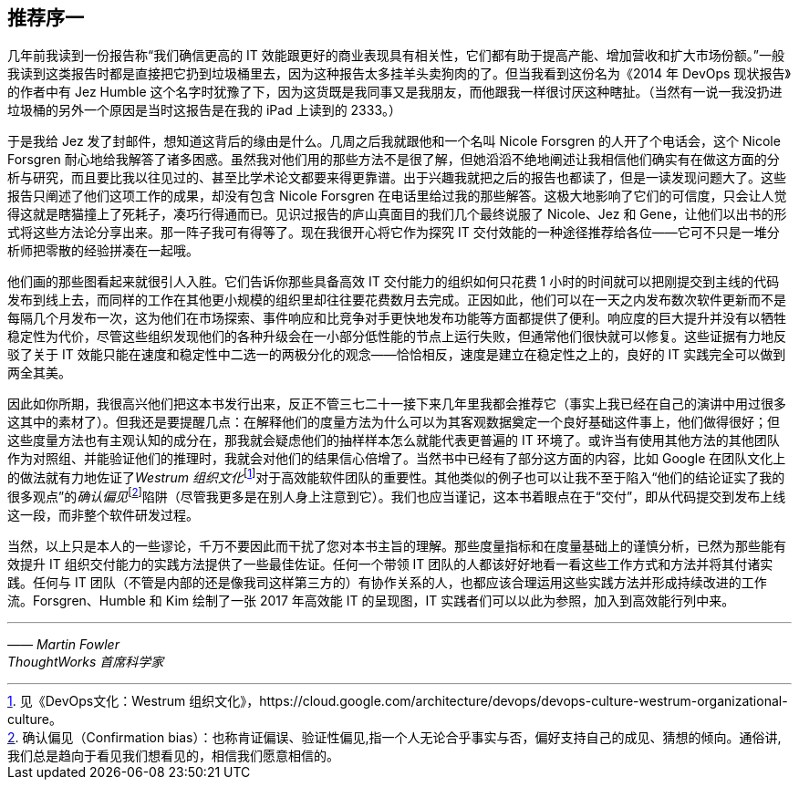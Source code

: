 [preface]
== 推荐序一
几年前我读到一份报告称“我们确信更高的 IT 效能跟更好的商业表现具有相关性，它们都有助于提高产能、增加营收和扩大市场份额。”一般我读到这类报告时都是直接把它扔到垃圾桶里去，因为这种报告太多挂羊头卖狗肉的了。但当我看到这份名为《2014 年 DevOps 现状报告》的作者中有 Jez Humble 这个名字时犹豫了下，因为这货既是我同事又是我朋友，而他跟我一样很讨厌这种瞎扯。（当然有一说一我没扔进垃圾桶的另外一个原因是当时这报告是在我的 iPad 上读到的 2333。）

于是我给 Jez 发了封邮件，想知道这背后的缘由是什么。几周之后我就跟他和一个名叫 Nicole Forsgren 的人开了个电话会，这个 Nicole Forsgren 耐心地给我解答了诸多困惑。虽然我对他们用的那些方法不是很了解，但她滔滔不绝地阐述让我相信他们确实有在做这方面的分析与研究，而且要比我以往见过的、甚至比学术论文都要来得更靠谱。出于兴趣我就把之后的报告也都读了，但是一读发现问题大了。这些报告只阐述了他们这项工作的成果，却没有包含 Nicole Forsgren 在电话里给过我的那些解答。这极大地影响了它们的可信度，只会让人觉得这就是瞎猫撞上了死耗子，凑巧行得通而已。见识过报告的庐山真面目的我们几个最终说服了 Nicole、Jez 和 Gene，让他们以出书的形式将这些方法论分享出来。那一阵子我可有得等了。现在我很开心将它作为探究 IT 交付效能的一种途径推荐给各位——它可不只是一堆分析师把零散的经验拼凑在一起哦。

他们画的那些图看起来就很引人入胜。它们告诉你那些具备高效 IT 交付能力的组织如何只花费 1 小时的时间就可以把刚提交到主线的代码发布到线上去，而同样的工作在其他更小规模的组织里却往往要花费数月去完成。正因如此，他们可以在一天之内发布数次软件更新而不是每隔几个月发布一次，这为他们在市场探索、事件响应和比竞争对手更快地发布功能等方面都提供了便利。响应度的巨大提升并没有以牺牲稳定性为代价，尽管这些组织发现他们的各种升级会在一小部分低性能的节点上运行失败，但通常他们很快就可以修复。这些证据有力地反驳了关于 IT 效能只能在速度和稳定性中二选一的两极分化的观念——恰恰相反，速度是建立在稳定性之上的，良好的 IT 实践完全可以做到两全其美。

因此如你所期，我很高兴他们把这本书发行出来，反正不管三七二十一接下来几年里我都会推荐它（事实上我已经在自己的演讲中用过很多这其中的素材了）。但我还是要提醒几点：在解释他们的度量方法为什么可以为其客观数据奠定一个良好基础这件事上，他们做得很好；但这些度量方法也有主观认知的成分在，那我就会疑虑他们的抽样样本怎么就能代表更普遍的 IT 环境了。或许当有使用其他方法的其他团队作为对照组、并能验证他们的推理时，我就会对他们的结果信心倍增了。当然书中已经有了部分这方面的内容，比如 Google 在团队文化上的做法就有力地佐证了__Westrum 组织文化__footnote:[见《DevOps文化：Westrum 组织文化》，https://cloud.google.com/architecture/devops/devops-culture-westrum-organizational-culture。]对于高效能软件团队的重要性。其他类似的例子也可以让我不至于陷入“他们的结论证实了我的很多观点”的__确认偏见__footnote:[确认偏见（Confirmation bias）：也称肯证偏误、验证性偏见,指一个人无论合乎事实与否，偏好支持自己的成见、猜想的倾向。通俗讲,我们总是趋向于看见我们想看见的，相信我们愿意相信的。]陷阱（尽管我更多是在别人身上注意到它）。我们也应当谨记，这本书着眼点在于“交付”，即从代码提交到发布上线这一段，而非整个软件研发过程。

当然，以上只是本人的一些谬论，千万不要因此而干扰了您对本书主旨的理解。那些度量指标和在度量基础上的谨慎分析，已然为那些能有效提升 IT 组织交付能力的实践方法提供了一些最佳佐证。任何一个带领 IT 团队的人都该好好地看一看这些工作方式和方法并将其付诸实践。任何与 IT 团队（不管是内部的还是像我司这样第三方的）有协作关系的人，也都应该合理运用这些实践方法并形成持续改进的工作流。Forsgren、Humble 和 Kim 绘制了一张 2017 年高效能 IT 的呈现图，IT 实践者们可以以此为参照，加入到高效能行列中来。

'''
[.text-right]
_—— Martin Fowler_ +
_ThoughtWorks 首席科学家_

